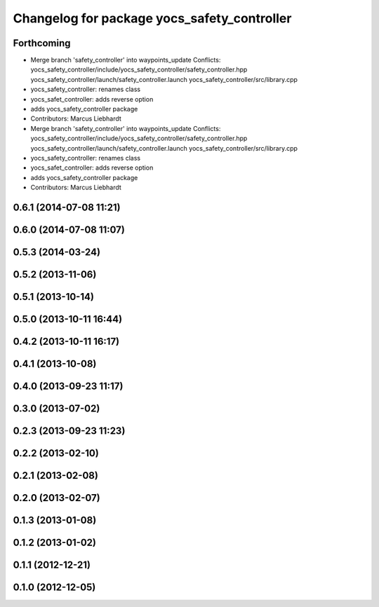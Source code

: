 ^^^^^^^^^^^^^^^^^^^^^^^^^^^^^^^^^^^^^^^^^^^^
Changelog for package yocs_safety_controller
^^^^^^^^^^^^^^^^^^^^^^^^^^^^^^^^^^^^^^^^^^^^

Forthcoming
-----------
* Merge branch 'safety_controller' into waypoints_update
  Conflicts:
  yocs_safety_controller/include/yocs_safety_controller/safety_controller.hpp
  yocs_safety_controller/launch/safety_controller.launch
  yocs_safety_controller/src/library.cpp
* yocs_safety_controller: renames class
* yocs_safet_controller: adds reverse option
* adds yocs_safety_controller package
* Contributors: Marcus Liebhardt

* Merge branch 'safety_controller' into waypoints_update
  Conflicts:
  yocs_safety_controller/include/yocs_safety_controller/safety_controller.hpp
  yocs_safety_controller/launch/safety_controller.launch
  yocs_safety_controller/src/library.cpp
* yocs_safety_controller: renames class
* yocs_safet_controller: adds reverse option
* adds yocs_safety_controller package
* Contributors: Marcus Liebhardt

0.6.1 (2014-07-08 11:21)
------------------------

0.6.0 (2014-07-08 11:07)
------------------------

0.5.3 (2014-03-24)
------------------

0.5.2 (2013-11-06)
------------------

0.5.1 (2013-10-14)
------------------

0.5.0 (2013-10-11 16:44)
------------------------

0.4.2 (2013-10-11 16:17)
------------------------

0.4.1 (2013-10-08)
------------------

0.4.0 (2013-09-23 11:17)
------------------------

0.3.0 (2013-07-02)
------------------

0.2.3 (2013-09-23 11:23)
------------------------

0.2.2 (2013-02-10)
------------------

0.2.1 (2013-02-08)
------------------

0.2.0 (2013-02-07)
------------------

0.1.3 (2013-01-08)
------------------

0.1.2 (2013-01-02)
------------------

0.1.1 (2012-12-21)
------------------

0.1.0 (2012-12-05)
------------------
